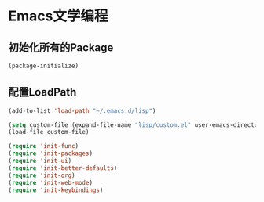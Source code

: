 * Emacs文学编程

** 初始化所有的Package
#+BEGIN_SRC emacs-lisp
  (package-initialize)

#+END_SRC

** 配置LoadPath
#+BEGIN_SRC emacs-lisp
  (add-to-list 'load-path "~/.emacs.d/lisp")

  (setq custom-file (expand-file-name "lisp/custom.el" user-emacs-directory))
  (load-file custom-file)

  (require 'init-func)
  (require 'init-packages)
  (require 'init-ui)
  (require 'init-better-defaults)
  (require 'init-org)
  (require 'init-web-mode)
  (require 'init-keybindings)

#+END_SRC
